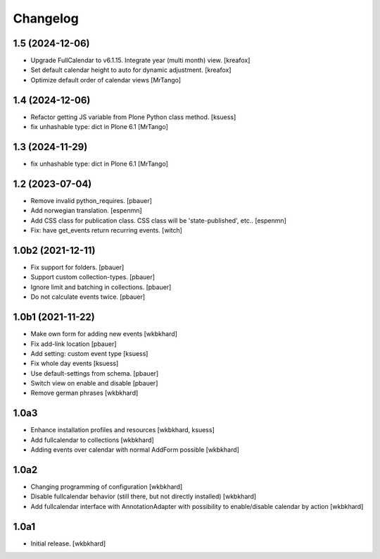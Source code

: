 Changelog
=========

1.5 (2024-12-06)
----------------

- Upgrade FullCalendar to v6.1.15. Integrate year (multi month) view.
  [kreafox]

- Set default calendar height to auto for dynamic adjustment.
  [kreafox]

- Optimize default order of calendar views
  [MrTango]


1.4 (2024-12-06)
----------------

- Refactor getting JS variable from Plone Python class method.
  [ksuess]

- fix unhashable type: dict in Plone 6.1
  [MrTango]


1.3 (2024-11-29)
----------------

- fix unhashable type: dict in Plone 6.1
  [MrTango]


1.2 (2023-07-04)
----------------

- Remove invalid python_requires.
  [pbauer]
- Add norwegian translation.
  [espenmn]
- Add CSS class for publication class. CSS class will be 'state-published', etc..
  [espenmn]
- Fix: have get_events return recurring events.
  [witch]


1.0b2 (2021-12-11)
------------------

- Fix support for folders.
  [pbauer]

- Support custom collection-types.
  [pbauer]

- Ignore limit and batching in collections.
  [pbauer]

- Do not calculate events twice.
  [pbauer]


1.0b1 (2021-11-22)
------------------

- Make own form for adding new events
  [wkbkhard]

- Fix add-link location
  [pbauer]

- Add setting: custom event type
  [ksuess]

- Fix whole day events
  [ksuess]

- Use default-settings from schema.
  [pbauer]

- Switch view on enable and disable
  [pbauer]

- Remove german phrases
  [wkbkhard]

1.0a3
------------------

- Enhance installation profiles and resources
  [wkbkhard, ksuess]

- Add fullcalendar to collections
  [wkbkhard]

- Adding events over calendar with normal AddForm possible
  [wkbkhard]

1.0a2
------------------

- Changing programming of configuration
  [wkbkhard]

- Disable fullcalendar behavior (still there, but not directly installed)
  [wkbkhard]

- Add fullcalendar interface with AnnotationAdapter with possibility to enable/disable calendar by action
  [wkbkhard]

1.0a1
------------------

- Initial release.
  [wkbkhard]

